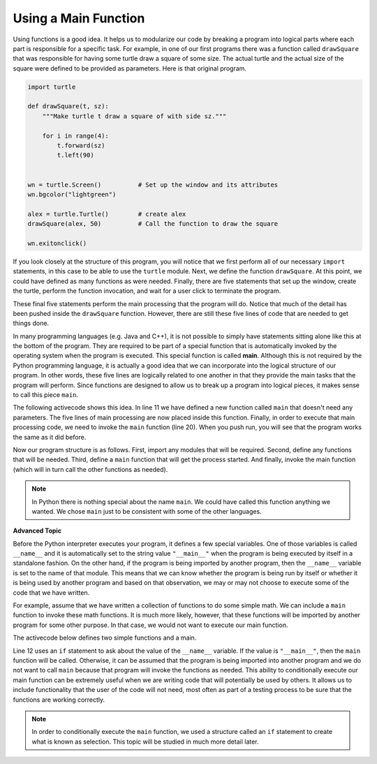 ..  Copyright (C)  Brad Miller, David Ranum, Jeffrey Elkner, Peter Wentworth, Allen B. Downey, Chris
    Meyers, and Dario Mitchell. Permission is granted to copy, distribute
    and/or modify this document under the terms of the GNU Free Documentation
    License, Version 1.3 or any later version published by the Free Software
    Foundation; with Invariant Sections being Forward, Prefaces, and
    Contributor List, no Front-Cover Texts, and no Back-Cover Texts. A copy of
    the license is included in the section entitled "GNU Free Documentation
    License".

.. qnum::
   :prefix: func-7-
   :start: 1

Using a Main Function
---------------------

Using functions is a good idea. It helps us to modularize our code by breaking a program
into logical parts where each part is responsible for a specific task. For example, in one of our first programs there
was a function called ``drawSquare`` that was responsible for having some turtle draw a square of some size.
The actual turtle and the actual size of the square were defined to be provided as parameters. Here is that original program.

.. code-block:: python

    import turtle

    def drawSquare(t, sz):
        """Make turtle t draw a square of with side sz."""

        for i in range(4):
            t.forward(sz)
            t.left(90)


    wn = turtle.Screen()          # Set up the window and its attributes
    wn.bgcolor("lightgreen")

    alex = turtle.Turtle()        # create alex
    drawSquare(alex, 50)          # Call the function to draw the square

    wn.exitonclick()


If you look closely at the structure of this program, you will notice that we first perform all of our necessary ``import`` statements, in this case to be able to use the ``turtle`` module. Next, we define the function ``drawSquare``.  At this point, we could have defined as many functions as were needed. Finally, there are five statements that set up the window, create the turtle, perform the function invocation, and wait for a user click to terminate the program.

These final five statements perform the main processing that the program will do. Notice that much of the detail has been pushed inside the ``drawSquare`` function. However, there are still these five lines of code that are needed to get things done.

In many programming languages (e.g. Java and C++), it is not possible to simply have statements sitting alone like this at the bottom of the program. They are required to be part of a special function that is automatically invoked by the operating system when the program is executed. This special function is called **main**.  Although this is not required by the Python programming language, it is actually a good idea that we can incorporate into the logical structure of our program. In other words, these five lines are logically related to one another in that they provide the main tasks that the program will perform. Since functions are designed to allow us to break up a program into logical pieces, it makes sense to call this piece ``main``.

The following activecode shows this idea. In line 11 we have defined a new function called ``main`` that doesn't need any parameters. The five lines of main processing are now placed inside this function. Finally, in order to execute that main processing code, we need to invoke the ``main`` function (line 20).  When you push run, you will see that the program works the same as it did before.

.. activecode:: ch04_1
    :nocodelens:

    import turtle

    def drawSquare(t, sz):
        """Make turtle t draw a square of with side sz."""

        for i in range(4):
            t.forward(sz)
            t.left(90)


    def main():                      # Define the main function
        wn = turtle.Screen()         # Set up the window and its attributes
        wn.bgcolor("lightgreen")

        alex = turtle.Turtle()       # create alex
        drawSquare(alex, 50)         # Call the function to draw the square

        wn.exitonclick()

    main()                           # Invoke the main function
    
    
Now our program structure is as follows. First, import any modules that will be required. Second, define any functions that will be needed. Third, define a ``main`` function that will get the process started. And finally, invoke the main function (which will in turn call the other functions as needed).

.. note::

     In Python there is nothing special about the name ``main``.  We could have called this function anything we wanted. We chose ``main`` just to be consistent with some of the other languages.
     

**Advanced Topic**

Before the Python interpreter executes your program, it defines a few special variables. One of those variables is called ``__name__`` and it is automatically set to the string value ``"__main__"`` when the program is being executed by itself in a standalone fashion. On the other hand, if the program is being imported by another program, then the ``__name__`` variable is set to the name of that module. This means that we can know whether the program is being run by itself or whether it is being used by another program and based on that observation, we may or may not choose to execute some of the code that we have written.

For example, assume that we have written a collection of functions to do some simple math. We can include a ``main`` function to invoke these math functions. It is much more likely, however, that these functions will be imported by another program for some other purpose. In that case, we would not want to execute our main function.

The activecode below defines two simple functions and a main. 

.. activecode:: ch04_adv

    def squareit(n):
        return n * n
        
    def cubeit(n):
        return n*n*n
        
    def main():
        anum = int(input("Please enter a number"))
        print(squareit(anum))
        print(cubeit(anum))
        
    if __name__ == "__main__":
        main()
        
Line 12 uses an ``if`` statement to ask about the value of the ``__name__`` variable. If the value is ``"__main__"``, then the ``main`` function will be called. Otherwise, it can be assumed that the program is being imported into another program and we do not want to call ``main`` because that program will invoke the functions as needed. This ability to conditionally execute our main function can be extremely useful when we are writing code that will potentially be used by others. It allows us to include functionality that the user of the code will not need, most often as part of a testing process to be sure that the functions are working correctly.

.. note::

    In order to conditionally execute the ``main`` function, we used a structure called an ``if`` statement to create what is known as selection. This topic will be studied in much more detail later.
